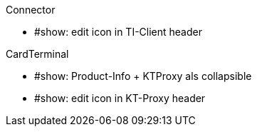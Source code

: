 
.Connector
* #show: edit icon in TI-Client header


.CardTerminal
* #show: Product-Info + KTProxy als collapsible
* #show: edit icon in KT-Proxy header

.TIClient

.KTProxy

.Navi

.Cocard
